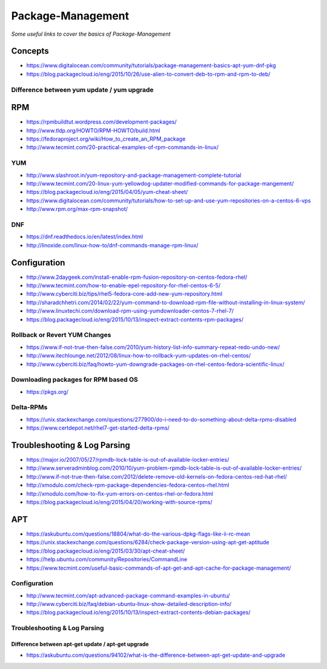 ***********************
Package-Management
***********************

*Some useful links to cover the basics of Package-Management*

########
Concepts
########

- https://www.digitalocean.com/community/tutorials/package-management-basics-apt-yum-dnf-pkg
   
- https://blog.packagecloud.io/eng/2015/10/26/use-alien-to-convert-deb-to-rpm-and-rpm-to-deb/

Difference between yum update / yum upgrade
********************************************************
.. image::  ../source/images/package-mgmt-yum-upgrade-update.png
    :width: 745px
    :align: center
    :height: 409px



##########
RPM
##########

- https://rpmbuildtut.wordpress.com/development-packages/
   
- http://www.tldp.org/HOWTO/RPM-HOWTO/build.html
   
- https://fedoraproject.org/wiki/How_to_create_an_RPM_package
   
- http://www.tecmint.com/20-practical-examples-of-rpm-commands-in-linux/


YUM
********
- http://www.slashroot.in/yum-repository-and-package-management-complete-tutorial

- http://www.tecmint.com/20-linux-yum-yellowdog-updater-modified-commands-for-package-mangement/
   
- https://blog.packagecloud.io/eng/2015/04/05/yum-cheat-sheet/
 
- https://www.digitalocean.com/community/tutorials/how-to-set-up-and-use-yum-repositories-on-a-centos-6-vps
   
- http://www.rpm.org/max-rpm-snapshot/


DNF
********
- https://dnf.readthedocs.io/en/latest/index.html
   
- http://linoxide.com/linux-how-to/dnf-commands-manage-rpm-linux/



################
Configuration
################

- http://www.2daygeek.com/install-enable-rpm-fusion-repository-on-centos-fedora-rhel/

- http://www.tecmint.com/how-to-enable-epel-repository-for-rhel-centos-6-5/
   
- http://www.cyberciti.biz/tips/rhel5-fedora-core-add-new-yum-repository.html
   
- http://sharadchhetri.com/2014/02/22/yum-command-to-download-rpm-file-without-installing-in-linux-system/
   
- http://www.linuxtechi.com/download-rpm-using-yumdownloader-centos-7-rhel-7/
   
- https://blog.packagecloud.io/eng/2015/10/13/inspect-extract-contents-rpm-packages/
   

Rollback or Revert YUM Changes
****************************************
- https://www.if-not-true-then-false.com/2010/yum-history-list-info-summary-repeat-redo-undo-new/
   
- http://www.itechlounge.net/2012/08/linux-how-to-rollback-yum-updates-on-rhel-centos/
   
- http://www.cyberciti.biz/faq/howto-yum-downgrade-packages-on-rhel-centos-fedora-scientific-linux/


Downloading packages for RPM based OS
*********************************************
- https://pkgs.org/


Delta-RPMs
****************
• https://unix.stackexchange.com/questions/277900/do-i-need-to-do-something-about-delta-rpms-disabled

• https://www.certdepot.net/rhel7-get-started-delta-rpms/



################################   
Troubleshooting & Log Parsing
################################

- https://major.io/2007/05/27/rpmdb-lock-table-is-out-of-available-locker-entries/
   
- http://www.serveradminblog.com/2010/10/yum-problem-rpmdb-lock-table-is-out-of-available-locker-entries/
   
- http://www.if-not-true-then-false.com/2012/delete-remove-old-kernels-on-fedora-centos-red-hat-rhel/
   
- http://xmodulo.com/check-rpm-package-dependencies-fedora-centos-rhel.html
   
- http://xmodulo.com/how-to-fix-yum-errors-on-centos-rhel-or-fedora.html
   
- https://blog.packagecloud.io/eng/2015/04/20/working-with-source-rpms/



######
APT
######

- https://askubuntu.com/questions/18804/what-do-the-various-dpkg-flags-like-ii-rc-mean

- https://unix.stackexchange.com/questions/6284/check-package-version-using-apt-get-aptitude

- https://blog.packagecloud.io/eng/2015/03/30/apt-cheat-sheet/

- https://help.ubuntu.com/community/Repositories/CommandLine

- https://www.tecmint.com/useful-basic-commands-of-apt-get-and-apt-cache-for-package-management/


Configuration
*******************
- http://www.tecmint.com/apt-advanced-package-command-examples-in-ubuntu/

- http://www.cyberciti.biz/faq/debian-ubuntu-linux-show-detailed-description-info/
   
- https://blog.packagecloud.io/eng/2015/10/13/inspect-extract-contents-debian-packages/


Troubleshooting & Log Parsing
**************************************

Difference between apt-get update / apt-get upgrade
===========================================================

- https://askubuntu.com/questions/94102/what-is-the-difference-between-apt-get-update-and-upgrade

.. image::  ../source/images/package-mgmt-apt-upgrade-update.png
    :width: 745px
    :align: center
    :height: 264px
